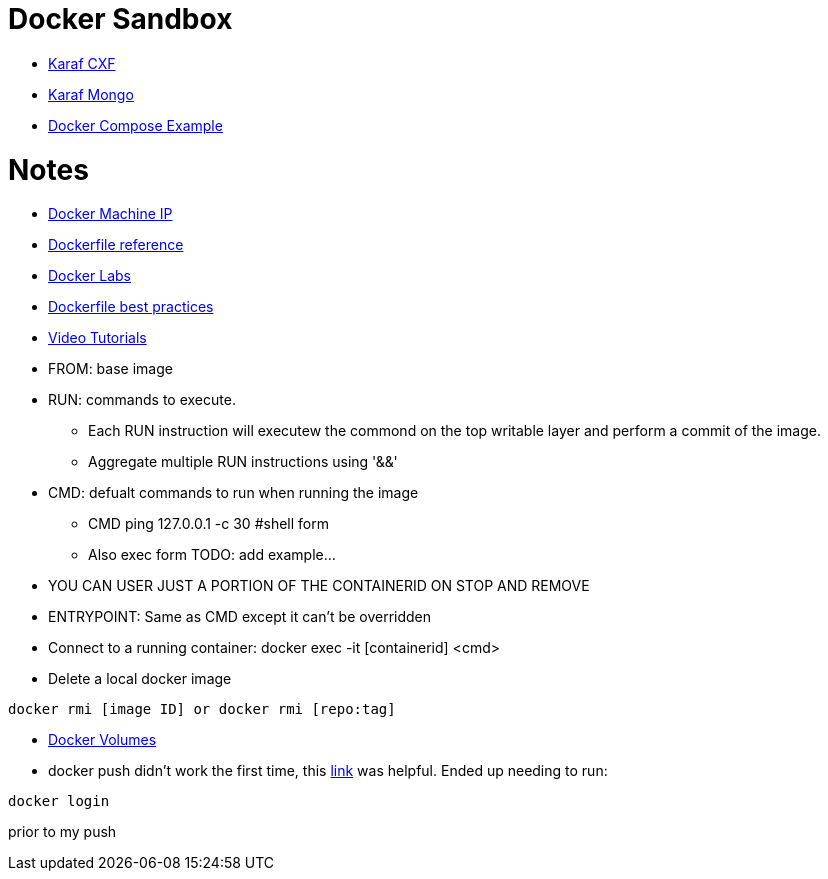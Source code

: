 = Docker Sandbox 

* link:karaf-cxf[Karaf CXF]
* link:mongo-example[Karaf Mongo]
* link:karaf-mongo[Docker Compose Example]

= Notes

* link:https://docs.docker.com/machine/reference/ip/[Docker Machine IP]
* link:https://docs.docker.com/engine/reference/builder/[Dockerfile reference]
* link:https://github.com/docker/labs[Docker Labs]
* link:https://docs.docker.com/engine/userguide/eng-image/dockerfile_best-practices/[Dockerfile best practices]
////
----
https://docs.docker.com/machine/reference/ip/
----
////
* link:https://www.docker.com/products/docker-toolbox#/tutorials[Video Tutorials]

* FROM: base image
* RUN: commands to execute. 
** Each RUN instruction will executew the commond on the top writable layer and perform a commit of the image.
** Aggregate multiple RUN instructions using '&&'

* CMD: defualt commands to run when running the image
** CMD ping 127.0.0.1 -c 30 #shell form
** Also exec form TODO: add example...

* YOU CAN USER JUST A PORTION OF THE CONTAINERID ON STOP AND REMOVE 
* ENTRYPOINT: Same as CMD except it can't be overridden

* Connect to a running container: docker exec -it [containerid] <cmd> 

* Delete a local docker image
----
docker rmi [image ID] or docker rmi [repo:tag]
----

* link:https://docs.docker.com/engine/tutorials/dockervolumes/[Docker Volumes]

* docker push didn't work the first time, this link:http://stackoverflow.com/questions/41984399/denied-requested-access-to-the-resource-is-denied-docker[link] was helpful. Ended up needing to run:

----
docker login
----

prior to my push
